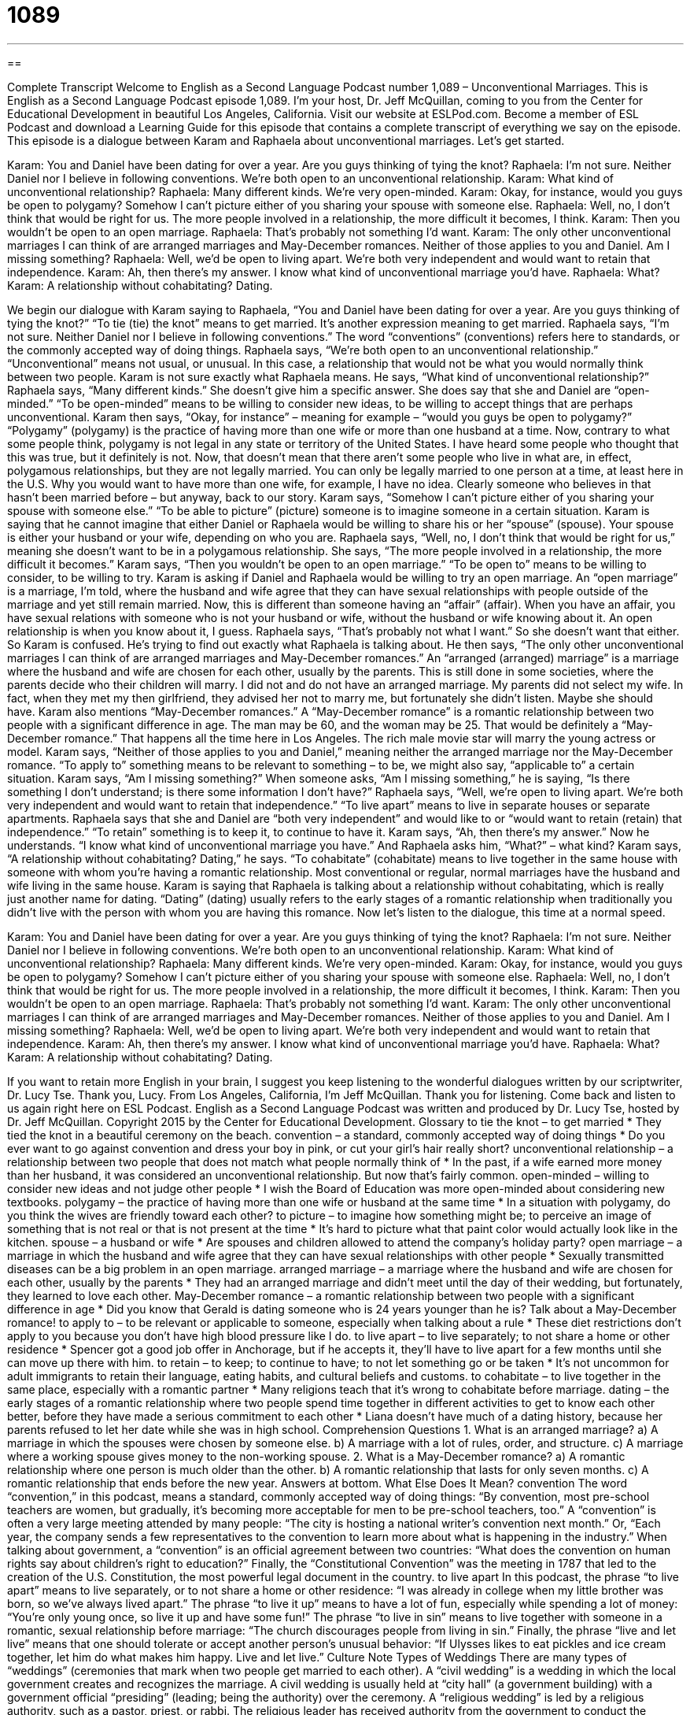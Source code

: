 = 1089
:toc: left
:toclevels: 3
:sectnums:
:stylesheet: ../../../myAdocCss.css

'''

== 

Complete Transcript
Welcome to English as a Second Language Podcast number 1,089 – Unconventional Marriages.
This is English as a Second Language Podcast episode 1,089. I’m your host, Dr. Jeff McQuillan, coming to you from the Center for Educational Development in beautiful Los Angeles, California.
Visit our website at ESLPod.com. Become a member of ESL Podcast and download a Learning Guide for this episode that contains a complete transcript of everything we say on the episode. This episode is a dialogue between Karam and Raphaela about unconventional marriages. Let’s get started.
[start of dialogue]
Karam: You and Daniel have been dating for over a year. Are you guys thinking of tying the knot?
Raphaela: I’m not sure. Neither Daniel nor I believe in following conventions. We’re both open to an unconventional relationship.
Karam: What kind of unconventional relationship?
Raphaela: Many different kinds. We’re very open-minded.
Karam: Okay, for instance, would you guys be open to polygamy? Somehow I can’t picture either of you sharing your spouse with someone else.
Raphaela: Well, no, I don’t think that would be right for us. The more people involved in a relationship, the more difficult it becomes, I think.
Karam: Then you wouldn’t be open to an open marriage.
Raphaela: That’s probably not something I’d want.
Karam: The only other unconventional marriages I can think of are arranged marriages and May-December romances. Neither of those applies to you and Daniel. Am I missing something?
Raphaela: Well, we’d be open to living apart. We’re both very independent and would want to retain that independence.
Karam: Ah, then there’s my answer. I know what kind of unconventional marriage you’d have.
Raphaela: What?
Karam: A relationship without cohabitating? Dating.
[end of dialogue]
We begin our dialogue with Karam saying to Raphaela, “You and Daniel have been dating for over a year. Are you guys thinking of tying the knot?” “To tie (tie) the knot” means to get married. It’s another expression meaning to get married. Raphaela says, “I’m not sure. Neither Daniel nor I believe in following conventions.” The word “conventions” (conventions) refers here to standards, or the commonly accepted way of doing things.
Raphaela says, “We’re both open to an unconventional relationship.” “Unconventional” means not usual, or unusual. In this case, a relationship that would not be what you would normally think between two people. Karam is not sure exactly what Raphaela means. He says, “What kind of unconventional relationship?” Raphaela says, “Many different kinds.” She doesn’t give him a specific answer. She does say that she and Daniel are “open-minded.” “To be open-minded” means to be willing to consider new ideas, to be willing to accept things that are perhaps unconventional.
Karam then says, “Okay, for instance” – meaning for example – “would you guys be open to polygamy?” “Polygamy” (polygamy) is the practice of having more than one wife or more than one husband at a time. Now, contrary to what some people think, polygamy is not legal in any state or territory of the United States. I have heard some people who thought that this was true, but it definitely is not.
Now, that doesn’t mean that there aren’t some people who live in what are, in effect, polygamous relationships, but they are not legally married. You can only be legally married to one person at a time, at least here in the U.S. Why you would want to have more than one wife, for example, I have no idea. Clearly someone who believes in that hasn’t been married before – but anyway, back to our story.
Karam says, “Somehow I can’t picture either of you sharing your spouse with someone else.” “To be able to picture” (picture) someone is to imagine someone in a certain situation. Karam is saying that he cannot imagine that either Daniel or Raphaela would be willing to share his or her “spouse” (spouse). Your spouse is either your husband or your wife, depending on who you are.
Raphaela says, “Well, no, I don’t think that would be right for us,” meaning she doesn’t want to be in a polygamous relationship. She says, “The more people involved in a relationship, the more difficult it becomes.” Karam says, “Then you wouldn’t be open to an open marriage.” “To be open to” means to be willing to consider, to be willing to try. Karam is asking if Daniel and Raphaela would be willing to try an open marriage.
An “open marriage” is a marriage, I’m told, where the husband and wife agree that they can have sexual relationships with people outside of the marriage and yet still remain married. Now, this is different than someone having an “affair” (affair). When you have an affair, you have sexual relations with someone who is not your husband or wife, without the husband or wife knowing about it. An open relationship is when you know about it, I guess. Raphaela says, “That’s probably not what I want.” So she doesn’t want that either. So Karam is confused. He’s trying to find out exactly what Raphaela is talking about.
He then says, “The only other unconventional marriages I can think of are arranged marriages and May-December romances.” An “arranged (arranged) marriage” is a marriage where the husband and wife are chosen for each other, usually by the parents. This is still done in some societies, where the parents decide who their children will marry. I did not and do not have an arranged marriage. My parents did not select my wife. In fact, when they met my then girlfriend, they advised her not to marry me, but fortunately she didn’t listen. Maybe she should have.
Karam also mentions “May-December romances.” A “May-December romance” is a romantic relationship between two people with a significant difference in age. The man may be 60, and the woman may be 25. That would be definitely a “May-December romance.” That happens all the time here in Los Angeles. The rich male movie star will marry the young actress or model.
Karam says, “Neither of those applies to you and Daniel,” meaning neither the arranged marriage nor the May-December romance. “To apply to” something means to be relevant to something – to be, we might also say, “applicable to” a certain situation. Karam says, “Am I missing something?” When someone asks, “Am I missing something,” he is saying, “Is there something I don’t understand; is there some information I don’t have?”
Raphaela says, “Well, we’re open to living apart. We’re both very independent and would want to retain that independence.” “To live apart” means to live in separate houses or separate apartments. Raphaela says that she and Daniel are “both very independent” and would like to or “would want to retain (retain) that independence.” “To retain” something is to keep it, to continue to have it.
Karam says, “Ah, then there’s my answer.” Now he understands. “I know what kind of unconventional marriage you have.” And Raphaela asks him, “What?” – what kind? Karam says, “A relationship without cohabitating? Dating,” he says. “To cohabitate” (cohabitate) means to live together in the same house with someone with whom you’re having a romantic relationship. Most conventional or regular, normal marriages have the husband and wife living in the same house.
Karam is saying that Raphaela is talking about a relationship without cohabitating, which is really just another name for dating. “Dating” (dating) usually refers to the early stages of a romantic relationship when traditionally you didn’t live with the person with whom you are having this romance.
Now let’s listen to the dialogue, this time at a normal speed.
[start of dialogue]
Karam: You and Daniel have been dating for over a year. Are you guys thinking of tying the knot?
Raphaela: I’m not sure. Neither Daniel nor I believe in following conventions. We’re both open to an unconventional relationship.
Karam: What kind of unconventional relationship?
Raphaela: Many different kinds. We’re very open-minded.
Karam: Okay, for instance, would you guys be open to polygamy? Somehow I can’t picture either of you sharing your spouse with someone else.
Raphaela: Well, no, I don’t think that would be right for us. The more people involved in a relationship, the more difficult it becomes, I think.
Karam: Then you wouldn’t be open to an open marriage.
Raphaela: That’s probably not something I’d want.
Karam: The only other unconventional marriages I can think of are arranged marriages and May-December romances. Neither of those applies to you and Daniel. Am I missing something?
Raphaela: Well, we’d be open to living apart. We’re both very independent and would want to retain that independence.
Karam: Ah, then there’s my answer. I know what kind of unconventional marriage you’d have.
Raphaela: What?
Karam: A relationship without cohabitating? Dating.
[end of dialogue]
If you want to retain more English in your brain, I suggest you keep listening to the wonderful dialogues written by our scriptwriter, Dr. Lucy Tse. Thank you, Lucy.
From Los Angeles, California, I’m Jeff McQuillan. Thank you for listening. Come back and listen to us again right here on ESL Podcast.
English as a Second Language Podcast was written and produced by Dr. Lucy Tse, hosted by Dr. Jeff McQuillan. Copyright 2015 by the Center for Educational Development.
Glossary
to tie the knot – to get married
* They tied the knot in a beautiful ceremony on the beach.
convention – a standard, commonly accepted way of doing things
* Do you ever want to go against convention and dress your boy in pink, or cut your girl’s hair really short?
unconventional relationship – a relationship between two people that does not match what people normally think of
* In the past, if a wife earned more money than her husband, it was considered an unconventional relationship. But now that’s fairly common.
open-minded – willing to consider new ideas and not judge other people
* I wish the Board of Education was more open-minded about considering new textbooks.
polygamy – the practice of having more than one wife or husband at the same time
* In a situation with polygamy, do you think the wives are friendly toward each other?
to picture – to imagine how something might be; to perceive an image of something that is not real or that is not present at the time
* It’s hard to picture what that paint color would actually look like in the kitchen.
spouse – a husband or wife
* Are spouses and children allowed to attend the company’s holiday party?
open marriage – a marriage in which the husband and wife agree that they can have sexual relationships with other people
* Sexually transmitted diseases can be a big problem in an open marriage.
arranged marriage – a marriage where the husband and wife are chosen for each other, usually by the parents
* They had an arranged marriage and didn’t meet until the day of their wedding, but fortunately, they learned to love each other.
May-December romance – a romantic relationship between two people with a significant difference in age
* Did you know that Gerald is dating someone who is 24 years younger than he is? Talk about a May-December romance!
to apply to – to be relevant or applicable to someone, especially when talking about a rule
* These diet restrictions don’t apply to you because you don’t have high blood pressure like I do.
to live apart – to live separately; to not share a home or other residence
* Spencer got a good job offer in Anchorage, but if he accepts it, they’ll have to live apart for a few months until she can move up there with him.
to retain – to keep; to continue to have; to not let something go or be taken
* It’s not uncommon for adult immigrants to retain their language, eating habits, and cultural beliefs and customs.
to cohabitate – to live together in the same place, especially with a romantic partner
* Many religions teach that it’s wrong to cohabitate before marriage.
dating – the early stages of a romantic relationship where two people spend time together in different activities to get to know each other better, before they have made a serious commitment to each other
* Liana doesn’t have much of a dating history, because her parents refused to let her date while she was in high school.
Comprehension Questions
1. What is an arranged marriage?
a) A marriage in which the spouses were chosen by someone else.
b) A marriage with a lot of rules, order, and structure.
c) A marriage where a working spouse gives money to the non-working spouse.
2. What is a May-December romance?
a) A romantic relationship where one person is much older than the other.
b) A romantic relationship that lasts for only seven months.
c) A romantic relationship that ends before the new year.
Answers at bottom.
What Else Does It Mean?
convention
The word “convention,” in this podcast, means a standard, commonly accepted way of doing things: “By convention, most pre-school teachers are women, but gradually, it’s becoming more acceptable for men to be pre-school teachers, too.” A “convention” is often a very large meeting attended by many people: “The city is hosting a national writer’s convention next month.” Or, “Each year, the company sends a few representatives to the convention to learn more about what is happening in the industry.” When talking about government, a “convention” is an official agreement between two countries: “What does the convention on human rights say about children’s right to education?” Finally, the “Constitutional Convention” was the meeting in 1787 that led to the creation of the U.S. Constitution, the most powerful legal document in the country.
to live apart
In this podcast, the phrase “to live apart” means to live separately, or to not share a home or other residence: “I was already in college when my little brother was born, so we’ve always lived apart.” The phrase “to live it up” means to have a lot of fun, especially while spending a lot of money: “You’re only young once, so live it up and have some fun!” The phrase “to live in sin” means to live together with someone in a romantic, sexual relationship before marriage: “The church discourages people from living in sin.” Finally, the phrase “live and let live” means that one should tolerate or accept another person’s unusual behavior: “If Ulysses likes to eat pickles and ice cream together, let him do what makes him happy. Live and let live.”
Culture Note
Types of Weddings
There are many types of “weddings” (ceremonies that mark when two people get married to each other). A “civil wedding” is a wedding in which the local government creates and recognizes the marriage. A civil wedding is usually held at “city hall” (a government building) with a government official “presiding” (leading; being the authority) over the ceremony.
A “religious wedding” is led by a religious authority, such as a pastor, priest, or rabbi. The religious leader has received authority from the government to conduct the wedding, but the main focus is to marry the couple “in the eyes of God” (with God’s involvement and approval).
A “mass wedding” or a “collective wedding” is a wedding where many couples are married at the same time. Mass weddings are not common in the United States, but they are common for some churches and for poor families that “cannot afford” (are not able to pay for) a traditional, expensive wedding.
Sometimes people “do away with” (decide not to have) the wedding “altogether” (at all). They might decide to “elope,” or get married suddenly and secretly, without notifying or involving any friends or relatives, or only a very small number of people. They “announce” (let people know about) their marriage after it has already happened.
And some people decide that one wedding is not enough. It is becoming increasing common to have a “wedding vow renewal ceremony” in which the husband and wife say their “vows” (the promises they make to each other) again, usually in a formal ceremony in front of family and friends. They do this to strengthen their relationship and “affirm” (state that something is true) their continuing commitment to each other.
Comprehension Answers
1 - a
2 - a
Dialogue/Story
Slow Speed begins at: 1:08
Explanation begins at: 3:13
Normal Speed begins at: 12:38
Complete Transcript
Welcome to English as a Second Language Podcast number 1,089 – Unconventional Marriages.
This is English as a Second Language Podcast episode 1,089. I’m your host, Dr. Jeff McQuillan, coming to you from the Center for Educational Development in beautiful Los Angeles, California.
Visit our website at ESLPod.com. Become a member of ESL Podcast and download a Learning Guide for this episode that contains a complete transcript of everything we say on the episode. This episode is a dialogue between Karam and Raphaela about unconventional marriages. Let’s get started.
[start of dialogue]
Karam: You and Daniel have been dating for over a year. Are you guys thinking of tying the knot?
Raphaela: I’m not sure. Neither Daniel nor I believe in following conventions. We’re both open to an unconventional relationship.
Karam: What kind of unconventional relationship?
Raphaela: Many different kinds. We’re very open-minded.
Karam: Okay, for instance, would you guys be open to polygamy? Somehow I can’t picture either of you sharing your spouse with someone else.
Raphaela: Well, no, I don’t think that would be right for us. The more people involved in a relationship, the more difficult it becomes, I think.
Karam: Then you wouldn’t be open to an open marriage.
Raphaela: That’s probably not something I’d want.
Karam: The only other unconventional marriages I can think of are arranged marriages and May-December romances. Neither of those applies to you and Daniel. Am I missing something?
Raphaela: Well, we’d be open to living apart. We’re both very independent and would want to retain that independence.
Karam: Ah, then there’s my answer. I know what kind of unconventional marriage you’d have.
Raphaela: What?
Karam: A relationship without cohabitating? Dating.
[end of dialogue]
We begin our dialogue with Karam saying to Raphaela, “You and Daniel have been dating for over a year. Are you guys thinking of tying the knot?” “To tie (tie) the knot” means to get married. It’s another expression meaning to get married. Raphaela says, “I’m not sure. Neither Daniel nor I believe in following conventions.” The word “conventions” (conventions) refers here to standards, or the commonly accepted way of doing things.
Raphaela says, “We’re both open to an unconventional relationship.” “Unconventional” means not usual, or unusual. In this case, a relationship that would not be what you would normally think between two people. Karam is not sure exactly what Raphaela means. He says, “What kind of unconventional relationship?” Raphaela says, “Many different kinds.” She doesn’t give him a specific answer. She does say that she and Daniel are “open-minded.” “To be open-minded” means to be willing to consider new ideas, to be willing to accept things that are perhaps unconventional.
Karam then says, “Okay, for instance” – meaning for example – “would you guys be open to polygamy?” “Polygamy” (polygamy) is the practice of having more than one wife or more than one husband at a time. Now, contrary to what some people think, polygamy is not legal in any state or territory of the United States. I have heard some people who thought that this was true, but it definitely is not.
Now, that doesn’t mean that there aren’t some people who live in what are, in effect, polygamous relationships, but they are not legally married. You can only be legally married to one person at a time, at least here in the U.S. Why you would want to have more than one wife, for example, I have no idea. Clearly someone who believes in that hasn’t been married before – but anyway, back to our story.
Karam says, “Somehow I can’t picture either of you sharing your spouse with someone else.” “To be able to picture” (picture) someone is to imagine someone in a certain situation. Karam is saying that he cannot imagine that either Daniel or Raphaela would be willing to share his or her “spouse” (spouse). Your spouse is either your husband or your wife, depending on who you are.
Raphaela says, “Well, no, I don’t think that would be right for us,” meaning she doesn’t want to be in a polygamous relationship. She says, “The more people involved in a relationship, the more difficult it becomes.” Karam says, “Then you wouldn’t be open to an open marriage.” “To be open to” means to be willing to consider, to be willing to try. Karam is asking if Daniel and Raphaela would be willing to try an open marriage.
An “open marriage” is a marriage, I’m told, where the husband and wife agree that they can have sexual relationships with people outside of the marriage and yet still remain married. Now, this is different than someone having an “affair” (affair). When you have an affair, you have sexual relations with someone who is not your husband or wife, without the husband or wife knowing about it. An open relationship is when you know about it, I guess. Raphaela says, “That’s probably not what I want.” So she doesn’t want that either. So Karam is confused. He’s trying to find out exactly what Raphaela is talking about.
He then says, “The only other unconventional marriages I can think of are arranged marriages and May-December romances.” An “arranged (arranged) marriage” is a marriage where the husband and wife are chosen for each other, usually by the parents. This is still done in some societies, where the parents decide who their children will marry. I did not and do not have an arranged marriage. My parents did not select my wife. In fact, when they met my then girlfriend, they advised her not to marry me, but fortunately she didn’t listen. Maybe she should have.
Karam also mentions “May-December romances.” A “May-December romance” is a romantic relationship between two people with a significant difference in age. The man may be 60, and the woman may be 25. That would be definitely a “May-December romance.” That happens all the time here in Los Angeles. The rich male movie star will marry the young actress or model.
Karam says, “Neither of those applies to you and Daniel,” meaning neither the arranged marriage nor the May-December romance. “To apply to” something means to be relevant to something – to be, we might also say, “applicable to” a certain situation. Karam says, “Am I missing something?” When someone asks, “Am I missing something,” he is saying, “Is there something I don’t understand; is there some information I don’t have?”
Raphaela says, “Well, we’re open to living apart. We’re both very independent and would want to retain that independence.” “To live apart” means to live in separate houses or separate apartments. Raphaela says that she and Daniel are “both very independent” and would like to or “would want to retain (retain) that independence.” “To retain” something is to keep it, to continue to have it.
Karam says, “Ah, then there’s my answer.” Now he understands. “I know what kind of unconventional marriage you have.” And Raphaela asks him, “What?” – what kind? Karam says, “A relationship without cohabitating? Dating,” he says. “To cohabitate” (cohabitate) means to live together in the same house with someone with whom you’re having a romantic relationship. Most conventional or regular, normal marriages have the husband and wife living in the same house.
Karam is saying that Raphaela is talking about a relationship without cohabitating, which is really just another name for dating. “Dating” (dating) usually refers to the early stages of a romantic relationship when traditionally you didn’t live with the person with whom you are having this romance.
Now let’s listen to the dialogue, this time at a normal speed.
[start of dialogue]
Karam: You and Daniel have been dating for over a year. Are you guys thinking of tying the knot?
Raphaela: I’m not sure. Neither Daniel nor I believe in following conventions. We’re both open to an unconventional relationship.
Karam: What kind of unconventional relationship?
Raphaela: Many different kinds. We’re very open-minded.
Karam: Okay, for instance, would you guys be open to polygamy? Somehow I can’t picture either of you sharing your spouse with someone else.
Raphaela: Well, no, I don’t think that would be right for us. The more people involved in a relationship, the more difficult it becomes, I think.
Karam: Then you wouldn’t be open to an open marriage.
Raphaela: That’s probably not something I’d want.
Karam: The only other unconventional marriages I can think of are arranged marriages and May-December romances. Neither of those applies to you and Daniel. Am I missing something?
Raphaela: Well, we’d be open to living apart. We’re both very independent and would want to retain that independence.
Karam: Ah, then there’s my answer. I know what kind of unconventional marriage you’d have.
Raphaela: What?
Karam: A relationship without cohabitating? Dating.
[end of dialogue]
If you want to retain more English in your brain, I suggest you keep listening to the wonderful dialogues written by our scriptwriter, Dr. Lucy Tse. Thank you, Lucy.
From Los Angeles, California, I’m Jeff McQuillan. Thank you for listening. Come back and listen to us again right here on ESL Podcast.
English as a Second Language Podcast was written and produced by Dr. Lucy Tse, hosted by Dr. Jeff McQuillan. Copyright 2015 by the Center for Educational Development.
Glossary
to tie the knot – to get married
* They tied the knot in a beautiful ceremony on the beach.
convention – a standard, commonly accepted way of doing things
* Do you ever want to go against convention and dress your boy in pink, or cut your girl’s hair really short?
unconventional relationship – a relationship between two people that does not match what people normally think of
* In the past, if a wife earned more money than her husband, it was considered an unconventional relationship. But now that’s fairly common.
open-minded – willing to consider new ideas and not judge other people
* I wish the Board of Education was more open-minded about considering new textbooks.
polygamy – the practice of having more than one wife or husband at the same time
* In a situation with polygamy, do you think the wives are friendly toward each other?
to picture – to imagine how something might be; to perceive an image of something that is not real or that is not present at the time
* It’s hard to picture what that paint color would actually look like in the kitchen.
spouse – a husband or wife
* Are spouses and children allowed to attend the company’s holiday party?
open marriage – a marriage in which the husband and wife agree that they can have sexual relationships with other people
* Sexually transmitted diseases can be a big problem in an open marriage.
arranged marriage – a marriage where the husband and wife are chosen for each other, usually by the parents
* They had an arranged marriage and didn’t meet until the day of their wedding, but fortunately, they learned to love each other.
May-December romance – a romantic relationship between two people with a significant difference in age
* Did you know that Gerald is dating someone who is 24 years younger than he is? Talk about a May-December romance!
to apply to – to be relevant or applicable to someone, especially when talking about a rule
* These diet restrictions don’t apply to you because you don’t have high blood pressure like I do.
to live apart – to live separately; to not share a home or other residence
* Spencer got a good job offer in Anchorage, but if he accepts it, they’ll have to live apart for a few months until she can move up there with him.
to retain – to keep; to continue to have; to not let something go or be taken
* It’s not uncommon for adult immigrants to retain their language, eating habits, and cultural beliefs and customs.
to cohabitate – to live together in the same place, especially with a romantic partner
* Many religions teach that it’s wrong to cohabitate before marriage.
dating – the early stages of a romantic relationship where two people spend time together in different activities to get to know each other better, before they have made a serious commitment to each other
* Liana doesn’t have much of a dating history, because her parents refused to let her date while she was in high school.
Comprehension Questions
1. What is an arranged marriage?
a) A marriage in which the spouses were chosen by someone else.
b) A marriage with a lot of rules, order, and structure.
c) A marriage where a working spouse gives money to the non-working spouse.
2. What is a May-December romance?
a) A romantic relationship where one person is much older than the other.
b) A romantic relationship that lasts for only seven months.
c) A romantic relationship that ends before the new year.
Answers at bottom.
What Else Does It Mean?
convention
The word “convention,” in this podcast, means a standard, commonly accepted way of doing things: “By convention, most pre-school teachers are women, but gradually, it’s becoming more acceptable for men to be pre-school teachers, too.” A “convention” is often a very large meeting attended by many people: “The city is hosting a national writer’s convention next month.” Or, “Each year, the company sends a few representatives to the convention to learn more about what is happening in the industry.” When talking about government, a “convention” is an official agreement between two countries: “What does the convention on human rights say about children’s right to education?” Finally, the “Constitutional Convention” was the meeting in 1787 that led to the creation of the U.S. Constitution, the most powerful legal document in the country.
to live apart
In this podcast, the phrase “to live apart” means to live separately, or to not share a home or other residence: “I was already in college when my little brother was born, so we’ve always lived apart.” The phrase “to live it up” means to have a lot of fun, especially while spending a lot of money: “You’re only young once, so live it up and have some fun!” The phrase “to live in sin” means to live together with someone in a romantic, sexual relationship before marriage: “The church discourages people from living in sin.” Finally, the phrase “live and let live” means that one should tolerate or accept another person’s unusual behavior: “If Ulysses likes to eat pickles and ice cream together, let him do what makes him happy. Live and let live.”
Culture Note
Types of Weddings
There are many types of “weddings” (ceremonies that mark when two people get married to each other). A “civil wedding” is a wedding in which the local government creates and recognizes the marriage. A civil wedding is usually held at “city hall” (a government building) with a government official “presiding” (leading; being the authority) over the ceremony.
A “religious wedding” is led by a religious authority, such as a pastor, priest, or rabbi. The religious leader has received authority from the government to conduct the wedding, but the main focus is to marry the couple “in the eyes of God” (with God’s involvement and approval).
A “mass wedding” or a “collective wedding” is a wedding where many couples are married at the same time. Mass weddings are not common in the United States, but they are common for some churches and for poor families that “cannot afford” (are not able to pay for) a traditional, expensive wedding.
Sometimes people “do away with” (decide not to have) the wedding “altogether” (at all). They might decide to “elope,” or get married suddenly and secretly, without notifying or involving any friends or relatives, or only a very small number of people. They “announce” (let people know about) their marriage after it has already happened.
And some people decide that one wedding is not enough. It is becoming increasing common to have a “wedding vow renewal ceremony” in which the husband and wife say their “vows” (the promises they make to each other) again, usually in a formal ceremony in front of family and friends. They do this to strengthen their relationship and “affirm” (state that something is true) their continuing commitment to each other.
Comprehension Answers
1 - a
2 - a